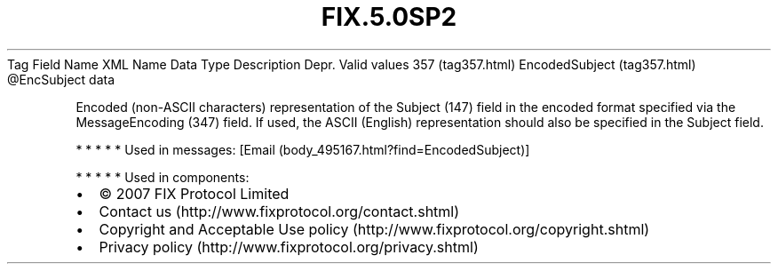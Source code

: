 .TH FIX.5.0SP2 "" "" "Tag #357"
Tag
Field Name
XML Name
Data Type
Description
Depr.
Valid values
357 (tag357.html)
EncodedSubject (tag357.html)
\@EncSubject
data
.PP
Encoded (non-ASCII characters) representation of the Subject (147)
field in the encoded format specified via the MessageEncoding (347)
field. If used, the ASCII (English) representation should also be
specified in the Subject field.
.PP
   *   *   *   *   *
Used in messages:
[Email (body_495167.html?find=EncodedSubject)]
.PP
   *   *   *   *   *
Used in components:

.PD 0
.P
.PD

.PP
.PP
.IP \[bu] 2
© 2007 FIX Protocol Limited
.IP \[bu] 2
Contact us (http://www.fixprotocol.org/contact.shtml)
.IP \[bu] 2
Copyright and Acceptable Use policy (http://www.fixprotocol.org/copyright.shtml)
.IP \[bu] 2
Privacy policy (http://www.fixprotocol.org/privacy.shtml)
